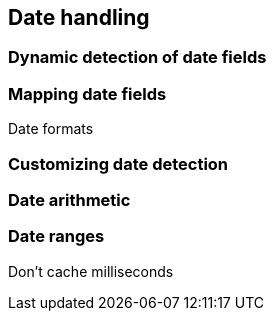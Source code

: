 [[dates]]
== Date handling

=== Dynamic detection of date fields

=== Mapping date fields

Date formats

=== Customizing date detection

=== Date arithmetic

=== Date ranges

Don't cache milliseconds
